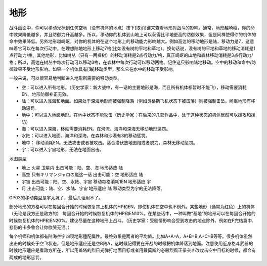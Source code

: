 .. :orphan:

----
地形
----
战斗画面中，你可以移动光标到任何空地（没有机体的地点）按下[取消]键来查看地形对战斗的影响。通常，地形越崎岖，你的命中效果降低越多，并且防御力升高越多。所以，移动你的机体到山地上可以获得比平地更高的防御效果，但是同样使得你的机体的命中效果降低。另外地形越崎岖，对你的机体的在这个地形上的移动能力影响越大。例如高达的移动地形是陆，移动力是7，这意味着它可以在每次行动中，在理想陆地地形上移动7格(比如没有树的平地和草地）。换句话说，没有树的平地和草地的移动消耗是1点行动力/格。其他地形，比如树丛（只有一两棵树）的移动消耗是2点行动力/格，真正崎岖的山地和森林移动消耗是3点行动力/格；所以，高达在树丛中每次行动可以移动3格，在森林中每次行动可以移动两格。记住这只影响陆地移动。空中的移动和命中/防御效果不受地形影响。如果一个机体具有[海]移动类型，那么它在水中的移动不受影响。

一般来说，可以很容易地判断进入地形所需要的移动类型。

* 空：可以进入所有地形。（历史学家：新大战中，有一话的主要地形是海，而且所有机体都暂时不能飞），移动需要消耗EN。地形防御补正无效。
* 陆：可以进入浅海和地面。如果处于深海地形而被强制降落（例如灵格斯飞机状态下被击落）则被强制击坠。崎岖地形有移动惩罚。
* 地中：可以进入地面地形。在地中状态不能攻击（历史学家：在后来的几部作品中，处于这种状态的机体居然可以援攻和援防）
* 海：可以进入深海，移动需要消耗EN。在河流、海洋和深海无移动地形惩罚。
* 水陆：可以进入地面、海洋和深海。在森林和沙漠有3的移动惩罚。
* 地中： 移动消耗EN。无法攻击或者被攻击。适合潜伏放地图炮或者脱力。森林无移动惩罚。
* 宇：可以进入宇宙地形，无法在地面出击。

地图类型

* 地上 火星 卫星内 出击可能：陆、空、海 地形适应 陆
* 高空 只有キリマンジャロの嵐这一话 出击可能：空 地形适应 陆
* 宇宙 出击可能：陆、空、水陆、宇宙 移动每格消耗1EN 地形适应 宇
* 月 出击可能：陆、空、水陆、宇宙 地形适应 陆 移动类型为宇的无法降落。

GP03的移动类型是宇太坑了，最后几话用不了。


部分地形的方格可以在每回合开始的时候恢复其上机体的HP和EN，即使机体在空中也不例外。某些地形（通常为红色）上的机体（无论是我方还是敌方的） 每回合开始的时候恢复机体的HP和EN10%。在某些话中，一种叫做“基地”的地形可以在每回合开始的时候恢复机体的HP和EN20%。建议尽量在这种地形上战斗。（历史学家：受剧情影响会受到攻击的地点除外，例如在F完结篇中，悲伤的卡多鲁会让你欲哭无泪。）

每个机师和机体都有陆海空宇四项地形适配属性。最终效果是两者的平均值。比如A+A=A，A+B=B,A+C=B等等。很多机体虽然出击的时候处于空飞状态，但是地形适应还是空B陆A，这时候记得要在开战的时候把机体降落到地面。注意使用近身格斗武器的时候地形适应是看敌方所在，所以用盖塔的烈日光弹打地面目标或者用戴莫斯的必殺烈風正拳突き改攻击空中目标的时候，都会有两成的地形惩罚。


